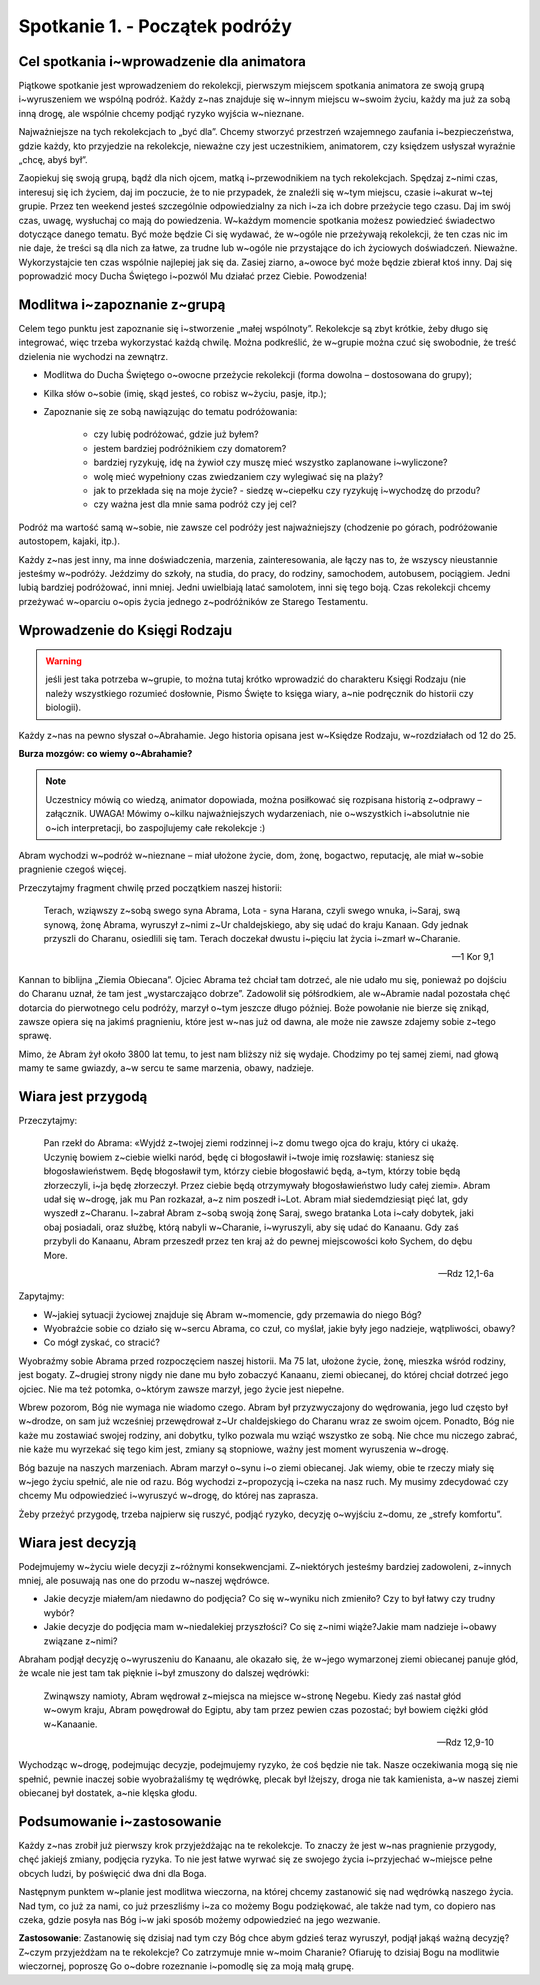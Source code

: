 Spotkanie 1. - Początek podróży
*******************************

Cel spotkania i~wprowadzenie dla animatora
==========================================

Piątkowe spotkanie jest wprowadzeniem do rekolekcji, pierwszym miejscem spotkania animatora ze swoją grupą i~wyruszeniem we wspólną podróż. Każdy z~nas znajduje się w~innym miejscu w~swoim życiu, każdy ma już za sobą inną drogę, ale wspólnie chcemy podjąć ryzyko wyjścia w~nieznane.

Najważniejsze na tych rekolekcjach to „być dla”. Chcemy stworzyć przestrzeń wzajemnego zaufania i~bezpieczeństwa, gdzie każdy, kto przyjedzie na rekolekcje, nieważne czy jest uczestnikiem, animatorem, czy księdzem usłyszał wyraźnie „chcę, abyś był”.

Zaopiekuj się swoją grupą, bądź dla nich ojcem, matką i~przewodnikiem na tych rekolekcjach. Spędzaj z~nimi czas, interesuj się ich życiem, daj im poczucie, że to nie przypadek, że znaleźli się w~tym miejscu, czasie i~akurat w~tej grupie. Przez ten weekend jesteś szczególnie odpowiedzialny za nich i~za ich dobre przeżycie tego czasu. Daj im swój czas, uwagę, wysłuchaj co mają do powiedzenia. W~każdym momencie spotkania możesz powiedzieć świadectwo dotyczące danego tematu. Być może będzie Ci się wydawać, że w~ogóle nie przeżywają rekolekcji, że ten czas nic im nie daje, że treści są dla nich za łatwe, za trudne lub w~ogóle nie przystające do ich życiowych doświadczeń. Nieważne. Wykorzystajcie ten czas wspólnie najlepiej jak się da. Zasiej ziarno, a~owoce być może będzie zbierał ktoś inny. Daj się poprowadzić mocy Ducha Świętego i~pozwól Mu działać przez Ciebie. Powodzenia!

Modlitwa i~zapoznanie z~grupą
===============================

Celem tego punktu jest zapoznanie się i~stworzenie „małej wspólnoty”. Rekolekcje są zbyt krótkie, żeby długo się integrować, więc trzeba wykorzystać każdą chwilę. Można podkreślić, że w~grupie można czuć się swobodnie, że treść dzielenia nie wychodzi na zewnątrz. 

* Modlitwa do Ducha Świętego o~owocne przeżycie rekolekcji (forma dowolna – dostosowana do grupy);

* Kilka słów o~sobie (imię, skąd jesteś, co robisz w~życiu, pasje, itp.);

* Zapoznanie się ze sobą nawiązując do tematu podróżowania:

    * czy lubię podróżować, gdzie już byłem?

    * jestem bardziej podróżnikiem czy domatorem?

    * bardziej ryzykuję, idę na żywioł czy muszę mieć wszystko zaplanowane i~wyliczone?

    * wolę mieć wypełniony czas zwiedzaniem czy wylegiwać się na plaży?

    * jak to przekłada się na moje życie? - siedzę w~ciepełku czy ryzykuję i~wychodzę do przodu?

    * czy ważna jest dla mnie sama podróż czy jej cel?

Podróż ma wartość samą w~sobie, nie zawsze cel podróży jest najważniejszy (chodzenie po górach, podróżowanie autostopem, kajaki, itp.).

Każdy z~nas jest inny, ma inne doświadczenia, marzenia, zainteresowania, ale łączy nas to, że wszyscy nieustannie jesteśmy w~podróży. Jeździmy do szkoły, na studia, do pracy, do rodziny, samochodem, autobusem, pociągiem. Jedni lubią bardziej podróżować, inni mniej. Jedni uwielbiają latać samolotem, inni się tego boją. Czas rekolekcji chcemy przeżywać w~oparciu o~opis życia jednego z~podróżników ze Starego Testamentu.

Wprowadzenie do Księgi Rodzaju
==============================

.. warning:: jeśli jest taka potrzeba w~grupie, to można tutaj krótko wprowadzić do charakteru Księgi Rodzaju (nie należy wszystkiego rozumieć dosłownie, Pismo Święte to księga wiary, a~nie podręcznik do historii czy biologii).


Każdy z~nas na pewno słyszał o~Abrahamie. Jego historia opisana jest w~Księdze Rodzaju, w~rozdziałach od 12 do 25. 

**Burza mozgów: co wiemy o~Abrahamie?**

.. note:: Uczestnicy mówią co wiedzą, animator dopowiada, można posiłkować się rozpisana historią z~odprawy – załącznik. UWAGA! Mówimy o~kilku najważniejszych wydarzeniach, nie o~wszystkich i~absolutnie nie o~ich interpretacji, bo zaspojlujemy całe rekolekcje :)

Abram wychodzi w~podróż w~nieznane – miał ułożone życie, dom, żonę, bogactwo, reputację, ale miał w~sobie pragnienie czegoś więcej.

Przeczytajmy fragment chwilę przed początkiem naszej historii:

    Terach, wziąwszy z~sobą swego syna Abrama, Lota - syna Harana, czyli swego wnuka, i~Saraj, swą synową, żonę Abrama, wyruszył z~nimi z~Ur chaldejskiego, aby się udać do kraju Kanaan. Gdy jednak przyszli do Charanu, osiedlili się tam. Terach doczekał dwustu i~pięciu lat życia i~zmarł w~Charanie. 
    
    -- 1 Kor 9,1
    
Kannan to biblijna „Ziemia Obiecana”. Ojciec Abrama też chciał tam dotrzeć, ale nie udało mu się, ponieważ po dojściu do Charanu uznał, że tam jest „wystarczająco dobrze”. Zadowolił się półśrodkiem, ale w~Abramie nadal pozostała chęć dotarcia do pierwotnego celu podróży, marzył o~tym jeszcze długo później. Boże powołanie nie bierze się znikąd, zawsze opiera się na jakimś pragnieniu, które jest w~nas już od dawna, ale może nie zawsze zdajemy sobie z~tego sprawę.

Mimo, że Abram żył około 3800 lat temu, to jest nam bliższy niż się wydaje. Chodzimy po tej samej ziemi, nad głową mamy te same gwiazdy, a~w sercu te same marzenia, obawy, nadzieje.

Wiara jest przygodą
===================

Przeczytajmy: 

    Pan rzekł do Abrama: «Wyjdź z~twojej ziemi rodzinnej i~z domu twego ojca do kraju, który ci ukażę. Uczynię bowiem z~ciebie wielki naród, będę ci błogosławił i~twoje imię rozsławię: staniesz się błogosławieństwem. Będę błogosławił tym, którzy ciebie błogosławić będą, a~tym, którzy tobie będą złorzeczyli, i~ja będę złorzeczył. Przez ciebie będą otrzymywały błogosławieństwo ludy całej ziemi». Abram udał się w~drogę, jak mu Pan rozkazał, a~z nim poszedł i~Lot. Abram miał siedemdziesiąt pięć lat, gdy wyszedł z~Charanu. I~zabrał Abram z~sobą swoją żonę Saraj, swego bratanka Lota i~cały dobytek, jaki obaj posiadali, oraz służbę, którą nabyli w~Charanie, i~wyruszyli, aby się udać do Kanaanu. Gdy zaś przybyli do Kanaanu, Abram przeszedł przez ten kraj aż do pewnej miejscowości koło Sychem, do dębu More.

    -- Rdz 12,1-6a

Zapytajmy:

* W~jakiej sytuacji życiowej znajduje się Abram w~momencie, gdy przemawia do niego Bóg?

* Wyobraźcie sobie co działo się w~sercu Abrama, co czuł, co myślał, jakie były jego nadzieje, wątpliwości, obawy?

* Co mógł zyskać, co stracić?

Wyobraźmy sobie Abrama przed rozpoczęciem naszej historii. Ma 75 lat, ułożone życie, żonę, mieszka wśród rodziny, jest bogaty. Z~drugiej strony nigdy nie dane mu było zobaczyć Kanaanu, ziemi obiecanej, do której chciał dotrzeć jego ojciec. Nie ma też potomka, o~którym zawsze marzył, jego życie jest niepełne.

Wbrew pozorom, Bóg nie wymaga nie wiadomo czego. Abram był przyzwyczajony do wędrowania, jego lud często był w~drodze, on sam już wcześniej przewędrował z~Ur chaldejskiego do Charanu wraz ze swoim ojcem. Ponadto, Bóg nie każe mu zostawiać swojej rodziny, ani dobytku, tylko pozwala mu wziąć wszystko ze sobą. Nie chce mu niczego zabrać, nie każe mu wyrzekać się tego kim jest, zmiany są stopniowe, ważny jest moment wyruszenia w~drogę.

Bóg bazuje na naszych marzeniach. Abram marzył o~synu i~o ziemi obiecanej. Jak wiemy, obie te rzeczy miały się w~jego życiu spełnić, ale nie od razu. Bóg wychodzi z~propozycją i~czeka na nasz ruch. My musimy zdecydować czy chcemy Mu odpowiedzieć i~wyruszyć w~drogę, do której nas zaprasza.

Żeby przeżyć przygodę, trzeba najpierw się ruszyć, podjąć ryzyko, decyzję o~wyjściu z~domu, ze „strefy komfortu”.

Wiara jest decyzją
==================

Podejmujemy w~życiu wiele decyzji z~różnymi konsekwencjami. Z~niektórych jesteśmy bardziej zadowoleni, z~innych mniej, ale posuwają nas one do przodu w~naszej wędrówce.

* Jakie decyzje miałem/am niedawno do podjęcia? Co się w~wyniku nich zmieniło? Czy to był łatwy czy trudny wybór?

* Jakie decyzje do podjęcia mam w~niedalekiej przyszłości? Co się z~nimi wiąże?Jakie mam nadzieje i~obawy związane z~nimi?

Abraham podjął decyzję o~wyruszeniu do Kanaanu, ale okazało się, że w~jego wymarzonej ziemi obiecanej panuje głód, że wcale nie jest tam tak pięknie i~był zmuszony do dalszej wędrówki:

    Zwinąwszy namioty, Abram wędrował z~miejsca na miejsce w~stronę Negebu. Kiedy zaś nastał głód w~owym kraju, Abram powędrował do Egiptu, aby tam przez pewien czas pozostać; był bowiem ciężki głód w~Kanaanie. 

    -- Rdz 12,9-10

Wychodząc w~drogę, podejmując decyzje, podejmujemy ryzyko, że coś będzie nie tak. Nasze oczekiwania mogą się nie spełnić, pewnie inaczej sobie wyobrażaliśmy tę wędrówkę, plecak był lżejszy, droga nie tak kamienista, a~w naszej ziemi obiecanej był dostatek, a~nie klęska głodu.

Podsumowanie i~zastosowanie
============================


Każdy z~nas zrobił już pierwszy krok przyjeżdżając na te rekolekcje. To znaczy że jest w~nas pragnienie przygody, chęć jakiejś zmiany, podjęcia ryzyka. To nie jest łatwe wyrwać się ze swojego życia i~przyjechać w~miejsce pełne obcych ludzi, by poświęcić dwa dni dla Boga.

Następnym punktem w~planie jest modlitwa wieczorna, na której chcemy zastanowić się nad wędrówką naszego życia. Nad tym, co już za nami, co już przeszliśmy i~za co możemy Bogu podziękować, ale także nad tym, co dopiero nas czeka, gdzie posyła nas Bóg i~w jaki sposób możemy odpowiedzieć na jego wezwanie.

**Zastosowanie**: Zastanowię się dzisiaj nad tym czy Bóg chce abym gdzieś teraz wyruszył, podjął jakąś ważną decyzję? Z~czym przyjeżdżam na te rekolekcje? Co zatrzymuje mnie w~moim Charanie? Ofiaruję to dzisiaj Bogu na modlitwie wieczornej, poproszę Go o~dobre rozeznanie i~pomodlę się za moją małą grupę.
